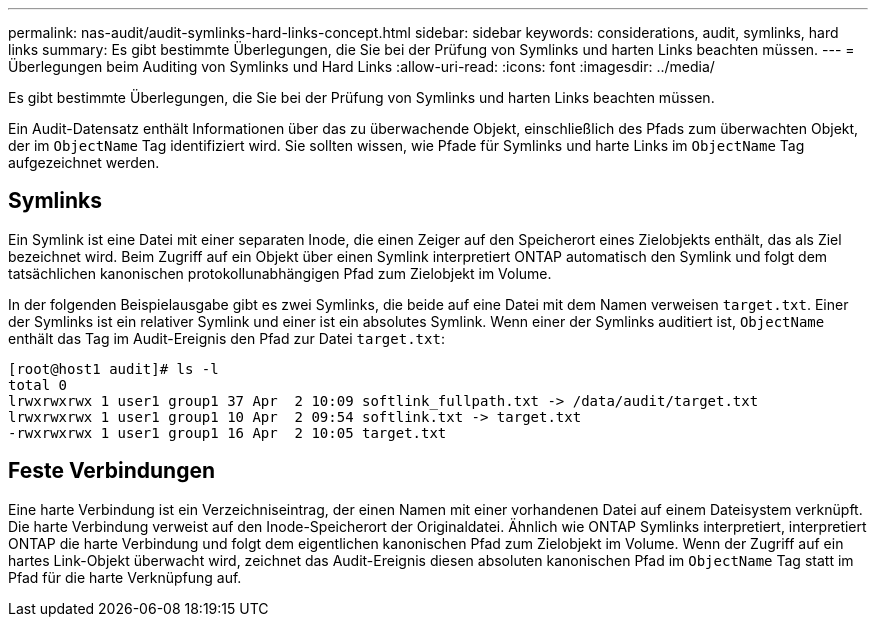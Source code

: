 ---
permalink: nas-audit/audit-symlinks-hard-links-concept.html 
sidebar: sidebar 
keywords: considerations, audit, symlinks, hard links 
summary: Es gibt bestimmte Überlegungen, die Sie bei der Prüfung von Symlinks und harten Links beachten müssen. 
---
= Überlegungen beim Auditing von Symlinks und Hard Links
:allow-uri-read: 
:icons: font
:imagesdir: ../media/


[role="lead"]
Es gibt bestimmte Überlegungen, die Sie bei der Prüfung von Symlinks und harten Links beachten müssen.

Ein Audit-Datensatz enthält Informationen über das zu überwachende Objekt, einschließlich des Pfads zum überwachten Objekt, der im `ObjectName` Tag identifiziert wird. Sie sollten wissen, wie Pfade für Symlinks und harte Links im `ObjectName` Tag aufgezeichnet werden.



== Symlinks

Ein Symlink ist eine Datei mit einer separaten Inode, die einen Zeiger auf den Speicherort eines Zielobjekts enthält, das als Ziel bezeichnet wird. Beim Zugriff auf ein Objekt über einen Symlink interpretiert ONTAP automatisch den Symlink und folgt dem tatsächlichen kanonischen protokollunabhängigen Pfad zum Zielobjekt im Volume.

In der folgenden Beispielausgabe gibt es zwei Symlinks, die beide auf eine Datei mit dem Namen verweisen `target.txt`. Einer der Symlinks ist ein relativer Symlink und einer ist ein absolutes Symlink. Wenn einer der Symlinks auditiert ist, `ObjectName` enthält das Tag im Audit-Ereignis den Pfad zur Datei `target.txt`:

[listing]
----
[root@host1 audit]# ls -l
total 0
lrwxrwxrwx 1 user1 group1 37 Apr  2 10:09 softlink_fullpath.txt -> /data/audit/target.txt
lrwxrwxrwx 1 user1 group1 10 Apr  2 09:54 softlink.txt -> target.txt
-rwxrwxrwx 1 user1 group1 16 Apr  2 10:05 target.txt
----


== Feste Verbindungen

Eine harte Verbindung ist ein Verzeichniseintrag, der einen Namen mit einer vorhandenen Datei auf einem Dateisystem verknüpft. Die harte Verbindung verweist auf den Inode-Speicherort der Originaldatei. Ähnlich wie ONTAP Symlinks interpretiert, interpretiert ONTAP die harte Verbindung und folgt dem eigentlichen kanonischen Pfad zum Zielobjekt im Volume. Wenn der Zugriff auf ein hartes Link-Objekt überwacht wird, zeichnet das Audit-Ereignis diesen absoluten kanonischen Pfad im `ObjectName` Tag statt im Pfad für die harte Verknüpfung auf.
